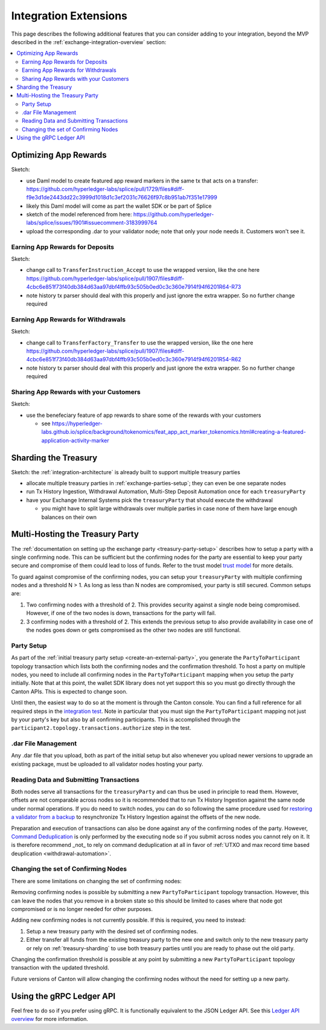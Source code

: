 .. _integration-extensions:

Integration Extensions
----------------------

This page describes the following additional features that you can consider adding to your integration,
beyond the MVP described in the :ref:`exchange-integration-overview` section:

.. contents::
   :local:
   :depth: 2
   :backlinks: none


Optimizing App Rewards
~~~~~~~~~~~~~~~~~~~~~~

Sketch:

* use Daml model to create featured app reward markers in the same tx that acts on a transfer: https://github.com/hyperledger-labs/splice/pull/1729/files#diff-f9e3d1de2443dd22c3999d1018d1c3ef2031c76626f97c8b951ab7f351e17999
* likely this Daml model will come as part the wallet SDK or be part of Splice
* sketch of the model referenced from here: https://github.com/hyperledger-labs/splice/issues/1901#issuecomment-3183999764
* upload the corresponding .dar to your validator node; note that only your node needs it. Customers won't see it.

.. _deposit-app-rewards:

Earning App Rewards for Deposits
^^^^^^^^^^^^^^^^^^^^^^^^^^^^^

Sketch:

* change call to ``TransferInstruction_Accept`` to use the wrapped version, like the one here https://github.com/hyperledger-labs/splice/pull/1907/files#diff-4cbc6e851f73f40db384d63aa97dbf4ffb93c505b0ed0c3c360e7914f94f6201R64-R73
* note history tx parser should deal with this properly and just ignore the extra wrapper. So no further change required

.. _withdrawal-app-rewards:

Earning App Rewards for Withdrawals
^^^^^^^^^^^^^^^^^^^^^^^^^^^^^^^^

Sketch:

* change call to ``TransferFactory_Transfer`` to use the wrapped version, like the one here https://github.com/hyperledger-labs/splice/pull/1907/files#diff-4cbc6e851f73f40db384d63aa97dbf4ffb93c505b0ed0c3c360e7914f94f6201R54-R62
* note history tx parser should deal with this properly and just ignore the extra wrapper. So no further change required


.. _share-rewards-with-customers:

Sharing App Rewards with your Customers
^^^^^^^^^^^^^^^^^^^^^^^^^^^^^^^^^^^^^^^

Sketch:

* use the benefeciary feature of app rewards to share some of the rewards with your customers

  * see https://hyperledger-labs.github.io/splice/background/tokenomics/feat_app_act_marker_tokenomics.html#creating-a-featured-application-activity-marker


.. _treasury-sharding:

Sharding the Treasury
~~~~~~~~~~~~~~~~~~~~~

Sketch: the :ref:`integration-architecture` is already built to support multiple treasury parties

* allocate multiple treasury parties in :ref:`exchange-parties-setup`; they can even be one separate nodes
* run Tx History Ingestion, Withdrawal Automation, Multi-Step Deposit Automation once for each ``treasuryParty``
* have your Exchange Internal Systems pick the ``treasuryParty`` that should execute the withdrawal

  * you might have to split large withdrawals over multiple parties in case none of them have large enough balances on their own

Multi-Hosting the Treasury Party
~~~~~~~~~~~~~~~~~~~~~~~~~~~~~~~~

The :ref:`documentation on setting up the exchange party <treasury-party-setup>` describes how to setup a party with a single
confirming node. This can be sufficient but the confirming nodes for
the party are essential to keep your party secure and compromise of
them could lead to loss of funds. Refer to the trust model `trust
model
<https://docs.digitalasset.com/overview/3.3/explanations/canton/external-party.html#party-trust-model>`_
for more details.

To guard against compromise of the confirming nodes, you can setup your ``treasuryParty`` with multiple
confirming nodes and a threshold N > 1. As long as less than N nodes
are compromised, your party is still secured. Common setups are:

1. Two confirming nodes with a threshold of 2. This provides security
   against a single node being compromised. However, if one of the two nodes is down,
   transactions for the party will fail.
2. 3 confirming nodes with a threshold of 2. This extends the previous
   setup to also provide availability in case one of the nodes goes
   down or gets compromised as the other two nodes are still functional.

Party Setup
^^^^^^^^^^^

.. TODO:: https://github.com/hyperledger-labs/splice-wallet-kernel/issues/272 Update this when wallet SDK support is available

As part of the :ref:`initial treasury party setup
<create-an-external-party>`, you generate the ``PartyToParticipant``
topology transaction which lists both the confirming nodes and the
confirmation threshold.  To host a party on multiple nodes, you need
to include all confirming nodes in the ``PartyToParticipant`` mapping
when you setup the party initially. Note that at this point, the
wallet SDK library does not yet support this so you must go directly
through the Canton APIs. This is expected to change soon.

Until then, the easiest way to do so at the moment is through the Canton
console. You can find a full reference for all required steps in the
`integration test <https://github.com/digital-asset/canton/blob/3c9ac9891c03cb06303736d7224bcc01dbd50084/community/app/src/test/scala/com/digitalasset/canton/integration/tests/jsonapi/ExternalPartyLedgerApiOnboardingTest.scala#L183>`_.
Note in particular that you must sign the ``PartyToParticipant`` mapping
not just by your party's key but also by all confirming
participants. This is accomplished through the
``participant2.topology.transactions.authorize`` step in the test.

.dar File Management
^^^^^^^^^^^^^^^^^^^^

Any .dar file that you upload, both as part of the initial setup but also
whenever you upload newer versions to upgrade an existing package,
must be uploaded to all validator nodes hosting your party.

Reading Data and Submitting Transactions
^^^^^^^^^^^^^^^^^^^^^^^^^^^^^^^^^^^^^^^^

Both nodes serve all transactions for the ``treasuryParty`` and can
thus be used in principle to read them.
However, offsets are not comparable across nodes so it
is recommended that to run Tx History Ingestion against the same node
under normal operations. If you do need to switch nodes, you can do so
following the same procedure used for `restoring a validator from a
backup <validator_backup_restore>`_ to resynchronize Tx History
Ingestion against the offsets of the new node.

Preparation and execution of transactions can also be done against any
of the confirming nodes of the party. However, `Command Deduplication
<https://docs.digitalasset.com/build/3.3/sdlc-howtos/applications/develop/command-deduplication.html>`_
is only performed by the executing node so if you submit across nodes
you cannot rely on it. It is therefore recommend _not_ to rely on
command deduplication at all in favor of :ref:`UTXO and max record time based deuplication <withdrawal-automation>`.

.. TODO:: Link to recommended deduplication strategy https://github.com/hyperledger-labs/splice-wallet-kernel/issues/423

Changing the set of Confirming Nodes
^^^^^^^^^^^^^^^^^^^^^^^^^^^^^^^^^^^^

There are some limitations on changing the set of confirming nodes:

Removing confirming nodes is possible by submitting a new
``PartyToParticipant`` topology transaction. However, this can leave the nodes that
you remove in a broken state so this should be limited to cases where
that node got compromised or is no longer needed for other purposes.

Adding new confirming nodes is not currently possible. If this is required, you need to instead:

1. Setup a new treasury party with the desired set of confirming nodes.
2. Either transfer all funds from the existing treasury party to the
   new one and switch only to the new treasury party or rely on
   :ref:`treasury-sharding` to use both treasury parties until you are
   ready to phase out the old party.

Changing the confirmation threshold is possible at any point by
submitting a new ``PartyToParticipant`` topology transaction with the
updated threshold.

Future versions of Canton will allow changing the confirming nodes without the need for setting up a new party.



Using the gRPC Ledger API
~~~~~~~~~~~~~~~~~~~~~~~~~

Feel free to do so if you prefer using gRPC.
It is functionally equivalent to the JSON Ledger API.
See this `Ledger API overview <https://docs.digitalasset.com/build/3.3/explanations/ledger-api.html>`__ for more information.
